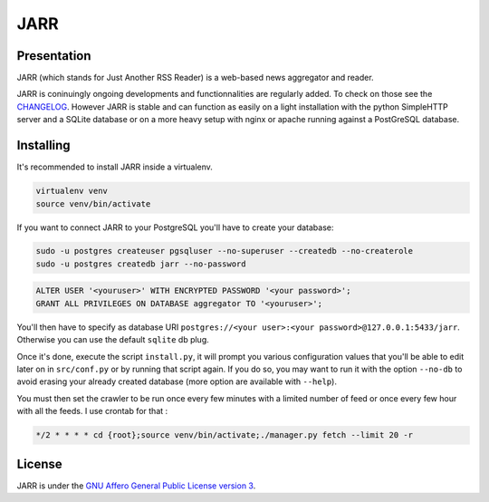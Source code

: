====
JARR
====

.. image:: https://travis-ci.org/jaesivsm/JARR.svg?branch=master
    :target: https://travis-ci.org/jaesivsm/JARR

.. image:: https://coveralls.io/repos/github/jaesivsm/JARR/badge.svg?branch=master
    :target: https://coveralls.io/github/jaesivsm/JARR?branch=master

Presentation
------------

JARR (which stands for Just Another RSS Reader) is a web-based news aggregator and reader.

JARR is coninuingly ongoing developments and functionnalities are regularly added.
To check on those see the `CHANGELOG <CHANGELOG.rst>`_.
However JARR is stable and can function as easily on a light installation with the python SimpleHTTP server and a SQLite database or on a more heavy setup with nginx or apache running against a PostGreSQL database.

Installing
----------

It's recommended to install JARR inside a virtualenv.

.. code:: bash

    virtualenv venv
    source venv/bin/activate

If you want to connect JARR to your PostgreSQL you'll have to create your database:

.. code:: bash

    sudo -u postgres createuser pgsqluser --no-superuser --createdb --no-createrole
    sudo -u postgres createdb jarr --no-password


.. code:: sql

    ALTER USER '<youruser>' WITH ENCRYPTED PASSWORD '<your password>';
    GRANT ALL PRIVILEGES ON DATABASE aggregator TO '<youruser>';


You'll then have to specify as database URI ``postgres://<your user>:<your password>@127.0.0.1:5433/jarr``. Otherwise you can use the default ``sqlite`` db plug.

Once it's done, execute the script ``install.py``, it will prompt you various configuration values that you'll be able to edit later on in ``src/conf.py`` or by running that script again. If you do so, you may want to run it with the option ``--no-db`` to avoid erasing your already created database (more option are available with ``--help``).

You must then set the crawler to be run once every few minutes with a limited number of feed or once every few hour with all the feeds. I use crontab for that :

.. code:: crontab

    */2 * * * * cd {root};source venv/bin/activate;./manager.py fetch --limit 20 -r


License
-------

JARR is under the `GNU Affero General Public License version 3 <https://www.gnu.org/licenses/agpl-3.0.html>`_.
